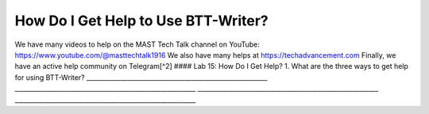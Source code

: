 How Do I Get Help to Use BTT-Writer?
------------------------------------

We have many videos to help on the MAST Tech Talk channel on YouTube:
https://www.youtube.com/@masttechtalk1916 We also have many helps at
https://techadvancement.com Finally, we have an active help community on
Telegram[^2] #### Lab 15: How Do I Get Help? 1. What are the three ways
to get help for using BTT-Writer?
\________________________________________________________\_
\________________________________________________________\_
\________________________________________________________\_
\________________________________________________________\_
